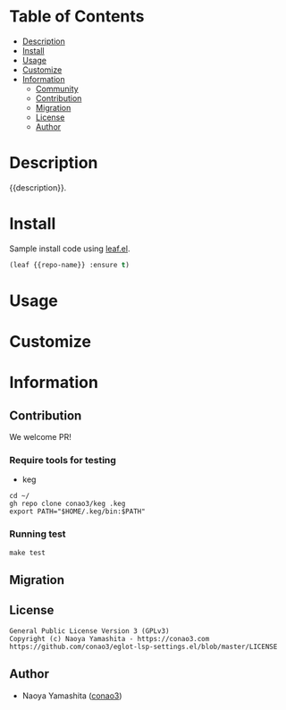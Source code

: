#+author: conao3

* Table of Contents
- [[#description][Description]]
- [[#install][Install]]
- [[#usage][Usage]]
- [[#customize][Customize]]
- [[#information][Information]]
  - [[#community][Community]]
  - [[#contribution][Contribution]]
  - [[#migration][Migration]]
  - [[#license][License]]
  - [[#author][Author]]

* Description
{{description}}.

* Install
Sample install code using [[https://github.com/conao3/leaf.el][leaf.el]].

#+begin_src emacs-lisp
(leaf {{repo-name}} :ensure t)
#+end_src

* Usage

* Customize

* Information
** Contribution
We welcome PR!

*** Require tools for testing
- keg
#+begin_src shell
cd ~/
gh repo clone conao3/keg .keg
export PATH="$HOME/.keg/bin:$PATH"
#+end_src

*** Running test
#+begin_src shell
make test
#+end_src

** Migration

** License
#+begin_example
General Public License Version 3 (GPLv3)
Copyright (c) Naoya Yamashita - https://conao3.com
https://github.com/conao3/eglot-lsp-settings.el/blob/master/LICENSE
#+end_example

** Author
- Naoya Yamashita ([[https://github.com/conao3][conao3]])
